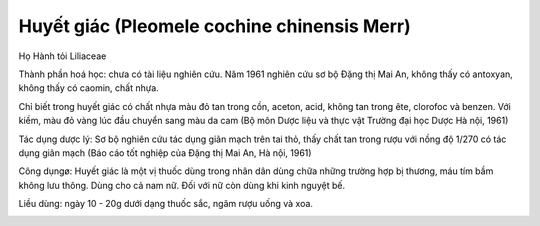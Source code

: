 .. _plants_huyet_giac:

Huyết giác (Pleomele cochine chinensis Merr)
############################################

Họ Hành tỏi Liliaceae

Thành phần hoá học: chưa có tài liệu nghiên cứu. Năm 1961 nghiên cứu sơ
bộ Đặng thị Mai An, không thấy có antoxyan, không thấy có caomin, chất
nhựa.

Chỉ biết trong huyết giác có chất nhựa màu đỏ tan trong cồn, aceton,
acid, không tan trong ête, clorofoc và benzen. Với kiềm, màu đỏ vàng lúc
đầu chuyển sang màu da cam (Bộ môn Dược liệu và thực vật Trường đại học
Dược Hà nội, 1961)

Tác dụng dược lý: Sơ bộ nghiên cứu tác dụng giãn mạch trên tai thỏ, thấy
chất tan trong rượu với nồng độ 1/270 có tác dụng giãn mạch (Báo cáo
tốt nghiệp của Đặng thị Mai An, Hà nội, 1961)

Công dụngø: Huyết giác là một vị thuốc dùng trong nhân dân dùng chữa
những trường hợp bị thương, máu tím bầm không lưu thông. Dùng cho cả nam
nữ. Đối với nữ còn dùng khi kinh nguyệt bế.

Liều dùng: ngày 10 - 20g dưới dạng thuốc sắc, ngâm rượu uống và xoa.

..  image:: HUYETGIAC.JPG
   :width: 50px
   :height: 50px
   :target: HUYETGIAC_.htm
